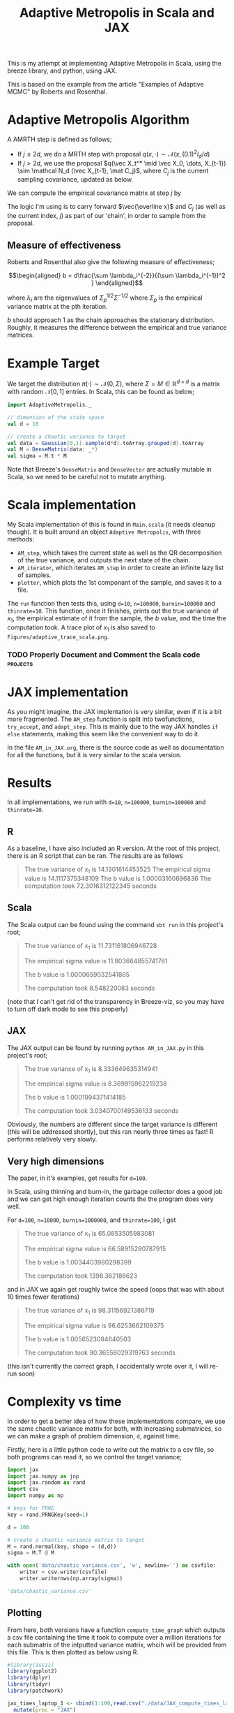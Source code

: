 #+TITLE: Adaptive Metropolis in Scala and JAX

:BOILERPLATE:
#+BIBLIOGRAPHY: Bibliography.bib
#+LATEX_CLASS: article
#+LATEX_CLASS_OPTIONS: [letterpaper]
#+OPTIONS: toc:nil
#+LATEX_HEADER: \usepackage{amsmath,amsfonts,amsthm,amssymb,bm,tikz,tkz-graph}
#+LATEX_HEADER: \usetikzlibrary{arrows}
#+LATEX_HEADER: \usetikzlibrary{bayesnet}
#+LATEX_HEADER: \usetikzlibrary{matrix}
#+LATEX_HEADER: \usepackage[margin=1in]{geometry}
#+LATEX_HEADER: \usepackage[english]{babel}
#+LATEX_HEADER: \newtheorem{theorem}{Theorem}[section]
#+LATEX_HEADER: \newtheorem{corollary}[theorem]{Corollary}
#+LATEX_HEADER: \newtheorem{lemma}[theorem]{Lemma}
#+LATEX_HEADER: \newtheorem{definition}[theorem]{Definition}
#+LATEX_HEADER: \newtheorem*{remark}{Remark}
#+LATEX_HEADER: \DeclareMathOperator{\E}{\mathbb E}}
#+LATEX_HEADER: \DeclareMathOperator{\var}{\mathbb V\mathrm{ar}}
#+LATEX_HEADER: \DeclareMathOperator{\cov}{\mathbb C\mathrm{ov}}
#+LATEX_HEADER: \DeclareMathOperator{\cor}{\mathbb C\mathrm{or}}
#+LATEX_HEADER: \newcommand*{\mat}[1]{\bm{#1}}
#+LATEX_HEADER: \renewcommand*{\vec}[1]{\boldsymbol{\mathbf{#1}}}
#+EXPORT_EXCLUDE_TAGS: noexport
:END:

This is my attempt at implementing Adaptive Metropolis in Scala, using the breeze library, and python, using JAX.

This is based on the example from the article "Examples of Adaptive MCMC" by Roberts and Rosenthal.

* Adaptive Metropolis Algorithm

A AMRTH step is defined as follows;
- If $j\leq 2d$, we do a MRTH step with proposal $q(x,\cdot)\sim \mathcal N(x,(0.1)^2I_d/d)$
- If $j>2d$, we use the proposal $q(\vec X_t^* \mid \vec X_0, \dots, X_{t-1}) \sim \mathcal N_d (\vec X_{t-1}, \mat C_j)$, where $C_j$ is the current sampling covariance, updated as below.
  
We can compute the empirical covariance matrix at step $j$ by
\begin{align*}
\vec{\overline{X}}_t &= \frac{t-1}{t} \vec{\overline{X}}_{t-1} + \frac{1}{t} \vec X_t, \\
\mat C_{t+1} &= \frac{t-1}{t} \mat C_t + \frac{s_d}{t}(t\vec{\overline{X}}_{t-1}\vec{\overline{X}}_{t-1}^{\intercal} - (t+1)\vec{\overline{X}}_t\vec{\overline{X}}_t^{\intercal} + \vec X_t\vec X_t^{\intercal} + \epsilon \mat I_d),\quad t\geq t_0.
\end{align*}
The logic I'm using is to carry forward $\vec{\overline x}$ and $C_j$ (as well as the current index, $j$) as part of our 'chain', in order to sample from the proposal.

** Measure of effectiveness

Roberts and Rosenthal also give the following measure of effectiveness;

$$\begin{aligned}
b = d\frac{\sum \lambda_i^{-2}}{(\sum \lambda_i^{-1})^2 }
\end{aligned}$$

where $\lambda_i$ are the eigenvalues of $\Sigma_p^{1/2}\Sigma^{-1/2}$ where $\Sigma_p$ is the empirical variance matrix at the pth iteration.

$b$ should approach 1 as the chain approaches the stationary distribution. Roughly, it measures the difference between the empirical and true variance matrices.

* Example Target

We target the distribution $\pi(\cdot)\sim \mathcal N(0,\Sigma)$, where $\Sigma = M \in \mathbb R^{d\times d}$ is a matrix with random $\mathcal N[0,1]$ entries. In Scala, this can be found as below;

#+begin_src scala
import AdaptiveMetropolis._

// dimension of the state space
val d = 10

// create a chaotic variance to target
val data = Gaussian(0,1).sample(d*d).toArray.grouped(d).toArray
val M = DenseMatrix(data: _*)
val sigma = M.t * M
#+end_src

Note that Breeze's ~DenseMatrix~ and ~DenseVector~ are actually mutable in Scala, so we need to be careful not to mutate anything.

* Scala implementation

My Scala implementation of this is found in ~Main.scala~ (it needs cleanup though). It is built around an object ~Adaptive Metropolis~, with three methods:

- ~AM_step~, which takes the current state as well as the QR decomposition of the true variance, and outputs the next state of the chain.
- ~AM_iterator~, which iterates ~AM_step~ in order to create an infinite lazy list of samples.
- ~plotter~, which plots the 1st componant of the sample, and saves it to a file.
  
The ~run~ function then tests this, using ~d=10~, ~n=100000~, ~burnin=100000~ and ~thinrate=10~. This function, once it finishes, prints out the true variance of $x_1$, the empirical estimate of it from the sample, the $b$ value, and the time the computation took. A trace plot of $x_1$ is also saved to ~Figures/adaptive_trace_scala.png~.

*** TODO Properly Document and Comment the Scala code :projects:

* JAX implementation

As you might imagine, the JAX implentation is very similar, even if it is a bit more fragmented. The ~AM_step~ function is split into twofunctions, ~try_accept~, and ~adapt_step~. This is mainly due to the way JAX handles ~if else~ statements, making this seem like the convenient way to do it.

In the file ~AM_in_JAX.org~, there is the source code as well as documentation for all the functions, but it is very similar to the scala version.

* Results

In all implementations, we run with ~d=10~, ~n=100000~, ~burnin=100000~ and ~thinrate=10~.

** R

As a baseline, I have also included an R version. At the root of this project, there is an R script that can be ran. The results are as follows

#+begin_quote
The true variance of x_1 is 14.1301614453525
The empirical sigma value is 14.1117375348109
The b value is 1.00003160696836
The computation took 72.3016312122345 seconds
#+end_quote

#+ATTR_ORG: :height 100
[[file:./Figures/adaptive_trace_r_d_10.png]]

** Scala

The Scala output can be found using the command ~sbt run~ in this project's root;

#+begin_quote
The true variance of x_1 is 11.731161806946728

The empirical sigma value is 11.803664855741761

The b value is 1.0000659032541865

The computation took 8.548220083 seconds
#+end_quote

#+ATTR_ORG: :height 100
[[file:./Figures/adaptive_trace_scala_d_10.png]]

(note that I can't get rid of the transparency in Breeze-viz, so you may have to turn off dark mode to see this properly)

** JAX

The JAX output can be found by running ~python AM_in_JAX.py~ in this project's root;

#+begin_quote
The true variance of x_1 is 8.333649635314941

The empirical sigma value is 8.369915962219238

The b value is 1.0001994371414185

The computation took 3.0340700149536133 seconds
#+end_quote

Obviously, the numbers are different since the target variance is different (this will be addressed shortly), but this ran nearly three times as fast! R performs relatively very slowly.

#+ATTR_ORG: :height 100
[[file:./Figures/adaptive_trace_JAX_d_10.png]]


** Very high dimensions

The paper, in it's examples, get results for ~d=100~.

In Scala, using thinning and burn-in, the garbage collector does a good job and we can get high enough iteration counts the the program does very well.

For ~d=100~, ~n=10000~, ~burnin=1000000~, and ~thinrate=100~, I get 

#+begin_quote
The true variance of x_1 is 65.0853505983081

The empirical sigma value is 66.58915290787915

The b value is 1.0034403980298399

The computation took 1398.362186623
#+end_quote

[[file:./Figures/adaptive_trace_scala_d_100.png]]

and in JAX we again get roughly twice the speed (oops that was with about 10 times fewer iterations)

#+begin_quote
The true variance of x_1 is 98.31156921386719

The empirical sigma value is 96.6253662109375

The b value is 1.0056523084640503

The computation took 90.36556029319763 seconds
#+end_quote

#+ATTR_ORG: :height 100
[[file:./Figures/adaptive_trace_JAX_d_100.png]]

(this isn't currently the correct graph, I accidentally wrote over it, I will re-run soon)

* Complexity vs time

In order to get a better idea of how these implementations compare, we use the same chaotic variance matrix for both, with increasing submatrices, so we can make a graph of problem dimension, ~d~, against time.

Firstly, here is a little python code to write out the matrix to a csv file, so both programs can read it, so we control the target variance;

#+begin_src python :session example :results file
import jax
import jax.numpy as jnp
import jax.random as rand
import csv
import numpy as np

# keys for PRNG
key = rand.PRNGKey(seed=1)

d = 100

# create a chaotic variance matrix to target
M = rand.normal(key, shape = (d,d))
sigma = M.T @ M

with open('data/chaotic_variance.csv', 'w', newline='') as csvfile:
    writer = csv.writer(csvfile)
    writer.writerows(np.array(sigma))

'data/chaotic_variance.csv'
#+end_src

#+RESULTS:
[[file:data/chaotic_variance.csv]]

** Plotting

From here, both versions have a function ~compute_time_graph~ which outputs a csv file containing the time it took to compute over a million iterations for each submatrix of the intputted variance matrix, whcih will be provided from this file. This is then plotted as below using R.

#+begin_src R :session example :results none
#library(ascii)
library(ggplot2)
library(dplyr)
library(tidyr)
library(patchwork)
#+end_src

#+begin_src R :session example :results output
jax_times_laptop_1 <- cbind(1:100,read.csv("./data/JAX_compute_times_laptop_1.csv", header = FALSE)) %>%
  mutate(proc = "JAX")
names(jax_times_laptop_1) <- c("d","n", "thinrate", "burnin", "time", "b", "proc")
print(head(jax_times_laptop_1,3))
#+end_src

#+RESULTS:
: d     n thinrate burnin     time        b proc
: 1 1 10000       10  1e+06 1.001339 1.000000  JAX
: 2 2 10000       10  1e+06 1.194311 1.000005  JAX
: 3 3 10000       10  1e+06 1.301795 1.000235  JAX

#+begin_src R :session example :results output
scala_times_laptop_1 <- cbind(1:100,read.csv("./data/scala_compute_times_laptop_1.csv", header = FALSE)) %>%
  mutate(proc = "Scala")
names(scala_times_laptop_1) <- c("d","n", "thinrate", "burnin", "time", "b", "proc")
print(head(scala_times_laptop_1,3))
#+end_src

#+RESULTS:
: d     n thinrate  burnin     time        b  proc
: 1 1 10000       10 1000000 2.475539 1.000000 Scala
: 2 2 10000       10 1000000 2.623258 1.000080 Scala
: 3 3 10000       10 1000000 2.978401 1.000217 Scala

#+begin_src R :session example :results output
r_times_laptop_1 <- cbind(1:50,read.csv("./data/R_compute_times_laptop_1.csv", header = FALSE)) %>%
  mutate(proc = "R")
names(r_times_laptop_1) <- c("d","n", "thinrate", "burnin", "time", "b", "proc")
print(head(r_times_laptop_1, 3))
#+end_src

#+RESULTS:
: d     n thinrate burnin     time        b proc
: 1 1 10000       10  1e+06 45.66058 1.000000    R
: 2 2 10000       10  1e+06 54.36749 1.000026    R
: 3 3 10000       10  1e+06 56.14915 1.000044    R

We can now use ~ggplot~ to make a nice plot of this data.

Putting the data together and plotting

#+begin_src R :session example :results graphics file :file Figures/plot_complexity_laptop_1.png :width 1000 :exports both
data <- rbind(jax_times_laptop_1, scala_times_laptop_1, r_times_laptop_1)

time_graph <- ggplot(data, aes(x = d, y = time, color = proc)) +
  geom_line(size = 2) +
  scale_color_manual(values = c("JAX" = "red", "Scala" = "blue", "R" = "darkgreen")) +
  theme_minimal() + 
  labs(title = "Compute Time against Dimension (Intel core i7 12700H, 16Gb RAM, Arch Linux)",
       x = "Dimension",
       y = "Compute Time (seconds)") +
  theme(text = element_text(size = 20))
print(time_graph)
#+end_src

#+RESULTS:
[[file:Figures/plot_complexity_laptop_1.png]]

(note that the results for JAX are out-of-date, the computations were done with 64-bit precision, which is no longer necessary and significantly slows the program down at around 60 dimensions)

We can also plot the final sub-optimality factor, $b$, over all the dimensions;

#+begin_src R :session example :results graphics file :file Figures/plot_b_laptop.png :width 1000 :exports both
b_graph <- ggplot(data, aes(x = d, y = b, color = proc)) +
  geom_line(size = 2) +
  scale_color_manual(values = c("JAX" = "red", "Scala" = "blue", "R" = "darkgreen")) +
  theme_minimal() + 
  labs(title = "Effectiveness against Dimension (Intel core i7 12700H, 16Gb RAM, Arch Linux)",
       x = "Dimension",
       y = "b") +
  theme(text = element_text(size = 20))
print(b_graph)
#+end_src

#+RESULTS:
[[file:Figures/plot_b_laptop.png]]

We can see that while both perform equally as well, JAX maintains a good lead in terms of speed over both Scala and especially R.
